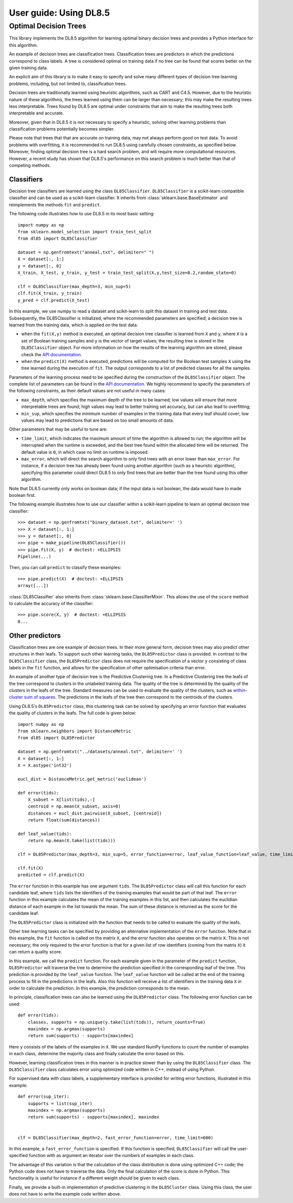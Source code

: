 .. title:: User guide : contents

.. _user_guide:

=======================
User guide: Using DL8.5
=======================

Optimal Decision Trees
----------------------

This library implements the DL8.5 algorithm for learning optimal binary decision trees
and provides a Python interface for this algorithm. 

An example of decision trees are classification trees. 
Classification trees are predictors in which the predictions correspond to class labels.
A tree is considered optimal on training data if no tree can be found that scores better on the given training data. 

An explicit aim of this library is to make it easy to specify and solve many different types of 
decision tree learning problems, including, but not limited to, classification trees.

Decision trees are traditionally learned using heuristic algorithms, such as CART and C4.5.
However, due to the heuristic nature of these algorithms, the trees learned using them can be larger than 
necessary; this may make the resulting trees less interpretable. Trees found by DL8.5 are optimal under constraints  that aim to make the resulting trees both interpretable and accurate.

Moreover, given that in DL8.5 it is not necessary to specify a heuristic, solving other learning problems 
than classification problems potentially becomes simpler.

Please note that trees that that are accurate on training data, may not always perform good on test data. To avoid 
problems with overfitting, it is recommended to run DL8.5 using carefully chosen constraints, as specified below. Moreover,
finding optimal decision tree is a hard search problem, and will require more computational resources. 
However, a recent study has shown that DL8.5's performance on this search problem is much better than that of
competing methods.

Classifiers
~~~~~~~~~~~

Decision tree classifiers are learned using the class ``DL85Classifier``. 
``DL85Classifier`` is a scikit-learn compatible classifier and can be used as a scikit-learn
classifier. It inherits from :class:`sklearn.base.BaseEstimator` and reimplements the methods ``fit`` and ``predict``.

The following code illustrates how to use DL8.5 in its most basic setting::

    import numpy as np
    from sklearn.model_selection import train_test_split
    from dl85 import DL85Classifier 

    dataset = np.genfromtext("anneal.txt", delimiter=" ")
    X = dataset[:, 1:]
    y = dataset[:, 0]
    X_train, X_test, y_train, y_test = train_test_split(X,y,test_size=0.2,random_state=0)

    clf = DL85Classifier(max_depth=3, min_sup=5)
    clf.fit(X_train, y_train)
    y_pred = clf.predict(X_test)

In this example, we use numpy to read a dataset and scikit-learn to split this dataset in training and test data.
Subsequently, the DL85Classifier is initialized, where the recommended parameters are specified; a decision tree is learned 
from the training data, which is applied on the test data.


* when the ``fit(X,y)`` method is executed, an optimal decision tree classifier is learned from ``X`` and ``y``, where ``X`` is a set of Boolean training samples and ``y`` is the  vector of target values; the resulting tree is stored in the ``DL85Classifier`` object. For more information on how the results of the learning algorithm are stored, please check the  `API documentation <api.html>`_.
* when the ``predict(X)`` method is executed, predictions will be computed for the Boolean test samples ``X`` using the tree
  learned during the execution of ``fit``. The output corresponds to a list of predicted classes for all the
  samples.

Parameters of the learning process need to be specified during the construction of the ``DL85Classifier`` object. 
The complete list of parameters can be found in the `API documentation <api.html>`_. We highly recommend to
specify the parameters of the following constraints, as their default values are not useful in many cases:

* ``max_depth``, which specifies the maximum depth of the tree to be learned; low values will ensure that more interpretable trees are found; high values may lead to better training set accuracy, but can also lead to overfitting;
* ``min_sup``, which specifies the minimum number of examples in the training data that every leaf should cover; low values may lead to predictions that are based on too small amounts of data.

Other parameters that may be useful to tune are:

* ``time_limit``, which indicates the maximum amount of time the algorithm is allowed to run; the algorithm will be interrupted when the runtime is exceeded, and the best tree found within the allocated time will be returned. The default value is ``0``, in which case no limit on runtime is imposed.
* ``max_error``, which will direct the search algorithm to only find trees with an error lower than ``max_error``. For instance, if a decision tree has already been found using another algorithm (such as a heuristic algorithm), specifying this parameter could direct DL8.5 to only find trees that are better than the tree found using this other algorithm.



.. In addition, scikit-learn provides a mixin, i.e. :class:`sklearn.base.ClassifierMixin`, which implements the ``score`` method which computes the accuracy score of the predictions.

.. One can import this mixin as::

..    >>> from sklearn.base import ClassifierMixin
.. The method ``fit`` gets ``X`` and ``y``
.. as input and should return ``self``. It should implement the ``predict``
.. function which should output the class inferred by the classifier.


Note that DL8.5 currently only works on boolean data; if the input data is not boolean, the data would have to made boolean first. 

The following example illustrates how to use our classifier within a scikit-learn pipeline to learn an optimal decision tree classifier::

    >>> dataset = np.genfromtxt("binary_dataset.txt", delimiter=' ')
    >>> X = dataset[:, 1:]
    >>> y = dataset[:, 0]
    >>> pipe = make_pipeline(DL85Classifier())
    >>> pipe.fit(X, y)  # doctest: +ELLIPSIS
    Pipeline(...)


Then, you can call ``predict`` to classify these examples::

    >>> pipe.predict(X)  # doctest: +ELLIPSIS
    array([...])



:class:`DL85Classifier` also inherits from 
:class:`sklearn.base.ClassifierMixin`. This allows the use of the ``score`` method to calculate 
the accuracy of the classifier::

    >>> pipe.score(X, y)  # doctest: +ELLIPSIS
    0...

Other predictors
~~~~~~~~~~~~~~~~

Classification trees are one example of decision trees. In their more general form, decision trees
may also predict other structures in their leafs. To support such other learning tasks, the ``DL85Predictor`` class
is provided. In contrast to the ``DL85Classifier`` class, the ``DL85Predictor`` class does not require the specification 
of a vector ``y`` consisting of class labels in the ``fit`` function, and allows for the specification of 
other optimisation criteria than error.

An example of another type of decision tree is the Predictive Clustering tree. In a Predictive Clustering tree
the leafs of the tree correspond to clusters in the unlabeled training data. The quality of the tree 
is determined by the quality of the clusters in the leafs of the tree. Standard measures can be used to
evaluate the quality of the clusters, such as `within-cluster sum of squares  <https://en.wikipedia.org/wiki/K-means_clustering>`_. The predictions in the leafs of the tree then correspond to the centroids of the clusters.

Using DL8.5's ``DL85Predictor`` class, this clustering task can be solved by specifying an error function 
that evaluates the quality of clusters in the leafs. The full code is given below::

    import numpy as np
    from sklearn.neighbors import DistanceMetric
    from dl85 import DL85Predictor

    dataset = np.genfromtxt("../datasets/anneal.txt", delimiter=' ')
    X = dataset[:, 1:]
    X = X.astype('int32')

    eucl_dist = DistanceMetric.get_metric('euclidean')

    def error(tids):
        X_subset = X[list(tids),:]
        centroid = np.mean(X_subset, axis=0)
        distances = eucl_dist.pairwise(X_subset, [centroid])
        return float(sum(distances))

    def leaf_value(tids):
        return np.mean(X.take(list(tids)))

    clf = DL85Predictor(max_depth=3, min_sup=5, error_function=error, leaf_value_function=leaf_value, time_limit=600)

    clf.fit(X)
    predicted = clf.predict(X)

The ``error`` function in this example has one argument ``tids``. The ``DL85Predictor`` class will call 
this function for each candidate leaf, where ``tids`` lists the identifiers of the training examples that would be part of that leaf. The ``error`` function in this example calculates the mean of the training examples in this list,
and then calculates the euclidian distance of each example in the list towards the mean. The sum of these 
distance is returned as the score for the candidate leaf.

The ``DL85Predictor`` class is initialized with the function that needs to be called to evaluate the quality of the 
leafs. 

Other tree learning tasks can be specified by providing an alternative implementation of the ``error`` function. 
Note that in this example, the ``fit`` function is called on the matrix ``X``, and the error function also operates
on the matrix ``X``. This is not necessary; the only required to the error function is that for a given list 
of row identifiers (coming from the matrix ``X``) it can return a quality score. 

In this example, we call the ``predict`` function. For each example given in the parameter of the ``predict`` function,
``DL85Predictor`` will traverse the tree to determine the prediction specified in the corresponding leaf of the tree. 
This prediction is provided by the ``leaf_value`` function. The ``leaf_value`` function will be called at the 
end of the training process to fill in the predictions in the leafs. Also this function will receive a list of 
identifiers in the training data ``X`` in order to calculate the prediction. In this example, the prediction 
corresponds to the mean.

In principle, classification trees can also be learned using the ``DL85Predictor`` class. The following
error function can be used::

    def error(tids):
        classes, supports = np.unique(y.take(list(tids)), return_counts=True)
        maxindex = np.argmax(supports)
        return sum(supports) - supports[maxindex]

Here ``y`` consists of the labels of the examples in ``X``. We use standard NumPy functions to count the 
number of examples in each class, determine the majority class and finally calculate the error based on this.

However, learning classification trees in this manner is in practice slower than by using the ``DL85Classifier`` class.
The ``DL85Classifier`` class calculates error using optimized code written in C++, instead of using Python.

For supervised data with class labels, a supplementary interface is provided for writing error functions, illustrated
in this example::

    def error(sup_iter):
        supports = list(sup_iter)
        maxindex = np.argmax(supports)
        return sum(supports) - supports[maxindex], maxindex


    clf = DL85Classifier(max_depth=2, fast_error_function=error, time_limit=600)

In this example, a ``fast_error_function`` is specified. If this function is specified, ``DL85Classifier`` 
will call the user-specified function with as argument an iterator over  the 
numbers of examples in each class.

The advantage of this variation is that the calculation of the class distribution is done using optimized C++ code;
the Python code does not have to traverse the data. Only the final calculation of the score is done in Python.
This functionality is useful for instance if a different weight should be given to each class.

Finally, we provide a built-in implementation of predictive clustering in the ``DL85Cluster`` class. 
Using this class, the user does not have to write the example code written above.




